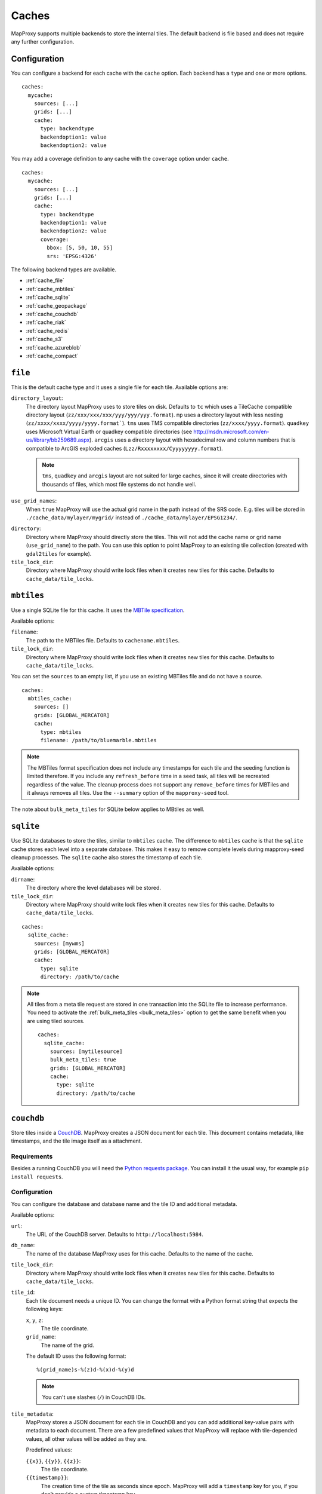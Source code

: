 Caches
######

.. versionadded:: 1.2.0

MapProxy supports multiple backends to store the internal tiles. The default backend is file based and does not require any further configuration.


Configuration
=============

You can configure a backend for each cache with the ``cache`` option.
Each backend has a ``type`` and one or more options.

::

  caches:
    mycache:
      sources: [...]
      grids: [...]
      cache:
        type: backendtype
        backendoption1: value
        backendoption2: value

You may add a coverage definition to any cache with the ``coverage`` option under ``cache``.

::

  caches:
    mycache:
      sources: [...]
      grids: [...]
      cache:
        type: backendtype
        backendoption1: value
        backendoption2: value
        coverage:
          bbox: [5, 50, 10, 55]
          srs: 'EPSG:4326'


The following backend types are available.


- :ref:`cache_file`
- :ref:`cache_mbtiles`
- :ref:`cache_sqlite`
- :ref:`cache_geopackage`
- :ref:`cache_couchdb`
- :ref:`cache_riak`
- :ref:`cache_redis`
- :ref:`cache_s3`
- :ref:`cache_azureblob`
- :ref:`cache_compact`

.. _cache_file:

``file``
========

This is the default cache type and it uses a single file for each tile. Available options are:

``directory_layout``:
  The directory layout MapProxy uses to store tiles on disk. Defaults to ``tc`` which uses a TileCache compatible directory layout (``zz/xxx/xxx/xxx/yyy/yyy/yyy.format``). ``mp`` uses a directory layout with less nesting (``zz/xxxx/xxxx/yyyy/yyyy.format```). ``tms`` uses TMS compatible directories (``zz/xxxx/yyyy.format``). ``quadkey`` uses Microsoft Virtual Earth or quadkey compatible directories (see http://msdn.microsoft.com/en-us/library/bb259689.aspx). ``arcgis`` uses a directory layout with hexadecimal row and column numbers that is compatible to ArcGIS exploded caches (``Lzz/Rxxxxxxxx/Cyyyyyyyy.format``).

  .. note::
    ``tms``, ``quadkey`` and ``arcgis`` layout are not suited for large caches, since it will create directories with thousands of files, which most file systems do not handle well.

``use_grid_names``:
  When ``true`` MapProxy will use the actual grid name in the path instead of the SRS code. E.g. tiles will be stored in ``./cache_data/mylayer/mygrid/`` instead of ``./cache_data/mylayer/EPSG1234/``.

  .. versionadded:: 1.5.0

.. _cache_file_directory:

``directory``:
  Directory where MapProxy should directly store the tiles. This will not add the cache name or grid name (``use_grid_name``) to the path. You can use this option to point MapProxy to an existing tile collection (created with ``gdal2tiles`` for example).

  .. versionadded:: 1.5.0

``tile_lock_dir``:
  Directory where MapProxy should write lock files when it creates new tiles for this cache. Defaults to ``cache_data/tile_locks``.

  .. versionadded:: 1.6.0

.. _cache_mbtiles:

``mbtiles``
===========

Use a single SQLite file for this cache. It uses the `MBTile specification <http://mbtiles.org/>`_.

Available options:

``filename``:
  The path to the MBTiles file. Defaults to ``cachename.mbtiles``.

``tile_lock_dir``:
  Directory where MapProxy should write lock files when it creates new tiles for this cache. Defaults to ``cache_data/tile_locks``.

  .. versionadded:: 1.6.0


You can set the ``sources`` to an empty list, if you use an existing MBTiles file and do not have a source.

::

  caches:
    mbtiles_cache:
      sources: []
      grids: [GLOBAL_MERCATOR]
      cache:
        type: mbtiles
        filename: /path/to/bluemarble.mbtiles

.. note::

  The MBTiles format specification does not include any timestamps for each tile and the seeding function is limited therefore. If you include any ``refresh_before`` time in a seed task, all tiles will be recreated regardless of the value. The cleanup process does not support any ``remove_before`` times for MBTiles and it always removes all tiles.
  Use the ``--summary`` option of the ``mapproxy-seed`` tool.

The note about ``bulk_meta_tiles`` for SQLite below applies to MBtiles as well.

.. _cache_sqlite:

``sqlite``
===========

.. versionadded:: 1.6.0

Use SQLite databases to store the tiles, similar to ``mbtiles`` cache. The difference to ``mbtiles`` cache is that the ``sqlite`` cache stores each level into a separate database. This makes it easy to remove complete levels during mapproxy-seed cleanup processes. The ``sqlite`` cache also stores the timestamp of each tile.

Available options:

``dirname``:
  The directory where the level databases will be stored.

``tile_lock_dir``:
  Directory where MapProxy should write lock files when it creates new tiles for this cache. Defaults to ``cache_data/tile_locks``.

  .. versionadded:: 1.6.0

::

  caches:
    sqlite_cache:
      sources: [mywms]
      grids: [GLOBAL_MERCATOR]
      cache:
        type: sqlite
        directory: /path/to/cache


.. note::

  .. versionadded:: 1.10.0

  All tiles from a meta tile request are stored in one transaction into the SQLite file to increase performance. You need to activate the :ref:`bulk_meta_tiles <bulk_meta_tiles>` option to get the same benefit when you are using tiled sources.

  ::

    caches:
      sqlite_cache:
        sources: [mytilesource]
        bulk_meta_tiles: true
        grids: [GLOBAL_MERCATOR]
        cache:
          type: sqlite
          directory: /path/to/cache

.. _cache_couchdb:

``couchdb``
===========

.. versionadded:: 1.3.0

Store tiles inside a `CouchDB <http://couchdb.apache.org/>`_. MapProxy creates a JSON document for each tile. This document contains metadata, like timestamps, and the tile image itself as a attachment.


Requirements
------------

Besides a running CouchDB you will need the `Python requests package <http://python-requests.org/>`_. You can install it the usual way, for example ``pip install requests``.

Configuration
-------------

You can configure the database and database name and the tile ID and additional metadata.

Available options:

``url``:
  The URL of the CouchDB server. Defaults to ``http://localhost:5984``.

``db_name``:
  The name of the database MapProxy uses for this cache. Defaults to the name of the cache.

``tile_lock_dir``:
  Directory where MapProxy should write lock files when it creates new tiles for this cache. Defaults to ``cache_data/tile_locks``.

  .. versionadded:: 1.6.0

``tile_id``:
  Each tile document needs a unique ID. You can change the format with a Python format string that expects the following keys:

  ``x``, ``y``, ``z``:
    The tile coordinate.

  ``grid_name``:
    The name of the grid.

  The default ID uses the following format::

    %(grid_name)s-%(z)d-%(x)d-%(y)d

  .. note:: You can't use slashes (``/``) in CouchDB IDs.

``tile_metadata``:
  MapProxy stores a JSON document for each tile in CouchDB and you can add additional key-value pairs  with metadata to each document.
  There are a few predefined values that MapProxy will replace with  tile-depended values, all other values will be added as they are.

  Predefined values:

  ``{{x}}``, ``{{y}}``, ``{{z}}``:
    The tile coordinate.

  ``{{timestamp}}``:
    The creation time of the tile as seconds since epoch. MapProxy will add a ``timestamp`` key for you, if you don't provide a custom timestamp key.

  ``{{utc_iso}}``:
    The creation time of the tile in UTC in ISO format. For example: ``2011-12-31T23:59:59Z``.

  ``{{tile_centroid}}``:
    The center coordinate of the tile in the cache's coordinate system as a list of long/lat or x/y values.

  ``{{wgs_tile_centroid}}``:
    The center coordinate of the tile in WGS 84 as a list of long/lat values.

Example
-------

::

  caches:
    mycouchdbcache:
      sources: [mywms]
      grids: [mygrid]
      cache:
        type: couchdb
        url: http://localhost:9999
        db_name: mywms_tiles
        tile_metadata:
          mydata: myvalue
          tile_col: '{{x}}'
          tile_row: '{{y}}'
          tile_level: '{{z}}'
          created_ts: '{{timestamp}}'
          created: '{{utc_iso}}'
          center: '{{wgs_tile_centroid}}'



MapProxy will place the JSON document for tile z=3, x=1, y=2 at ``http://localhost:9999/mywms_tiles/mygrid-3-1-2``. The document will look like::

  {
      "_attachments": {
          "tile": {
              "content_type": "image/png",
              "digest": "md5-ch4j5Piov6a5FlAZtwPVhQ==",
              "length": 921,
              "revpos": 2,
              "stub": true
          }
      },
      "_id": "mygrid-3-1-2",
      "_rev": "2-9932acafd060e10bc0db23231574f933",
      "center": [
          -112.5,
          -55.7765730186677
      ],
      "created": "2011-12-15T12:56:21Z",
      "created_ts": 1323953781.531889,
      "mydata": "myvalue",
      "tile_col": 1,
      "tile_level": 3,
      "tile_row": 2
  }


The ``_attachments``-part is the internal structure of CouchDB where the tile itself is stored. You can access the tile directly at: ``http://localhost:9999/mywms_tiles/mygrid-3-1-2/tile``.

.. _cache_riak:

``riak``
========

.. versionadded:: 1.6.0

Store tiles in a `Riak <http://basho.com/riak/>`_ cluster. MapProxy creates keys with binary data as value and timestamps as user defined metadata.
This backend is good for very large caches which can be distributed over many nodes. Data can be distributed over multiple nodes providing a fault-tolernt and high-available storage. A Riak cluster is masterless and each node can handle read and write requests.

Requirements
------------

You will need the `Python Riak client <https://pypi.org/project/riak>`_ version 2.4.2 or older. You can install it in the usual way, for example with ``pip install riak==2.4.2``. Environments with older version must be upgraded with ``pip install -U riak==2.4.2``. Python library depends on packages `python-dev`, `libffi-dev` and `libssl-dev`.

Configuration
-------------

Available options:

``nodes``:
    A list of riak nodes. Each node needs a ``host`` and optionally a ``pb_port`` and an ``http_port`` if the ports differ from the default. Defaults to single localhost node.

``protocol``:
    Communication protocol. Allowed options is ``http``, ``https`` and ``pbc``. Defaults to ``pbc``.

``bucket``:
    The name of the bucket MapProxy uses for this cache. The bucket is the namespace for the tiles and must be unique for each cache. Defaults to cache name suffixed with grid name (e.g. ``mycache_webmercator``).

``default_ports``:
    Default ``pb`` and ``http`` ports for ``pbc`` and ``http`` protocols. Will be used as the default for each defined node.

``secondary_index``:
    If ``true`` enables secondary index for tiles. This improves seed cleanup performance but requires that Riak uses LevelDB as the backend. Refer to the Riak documentation. Defaults to ``false``.

Example
-------

::

  myriakcache:
    sources: [mywms]
    grids: [mygrid]
    cache:
      type: riak
      nodes:
        - host: 1.example.org
          pb_port: 9999
        - host: 1.example.org
        - host: 1.example.org
      protocol: pbc
      bucket: myriakcachetiles
      default_ports:
        pb: 8087
        http: 8098

.. _cache_redis:

``redis``
=========

.. versionadded:: 1.10.0

Store tiles in a `Redis <https://redis.io/>`_ in-memory database. This backend is useful for short-term caching. Typical use-case is a small Redis cache that allows you to benefit from meta-tiling.

Your Redis database should be configured with ``maxmemory`` and ``maxmemory-policy`` options to limit the memory usage. For example::

  maxmemory 256mb
  maxmemory-policy volatile-ttl


Requirements
------------

You will need the `Python Redis client <https://pypi.org/project/redis>`_. You can install it in the usual way, for example with ``pip install redis``.

Configuration
-------------

Available options:

``host``:
    Host name of the Redis server. Defaults to ``127.0.0.1``.

``port``:
    Port of the Redis server. Defaults to ``6379``.

``db``:
    Number of the Redis database. Please refer to the Redis documentation. Defaults to `0`.

``prefix``:
    The prefix added to each tile-key in the Redis cache. Used to distinguish tiles from different caches and grids.  Defaults to ``cache-name_grid-name``.

``default_ttl``:
    The default Time-To-Live of each tile in the Redis cache in seconds. Defaults to 3600 seconds (1 hour).



Example
-------

::

    redis_cache:
        sources: [mywms]
        grids: [mygrid]
        cache:
          type: redis
          default_ttl: 600


.. _cache_geopackage:

``geopackage``
==============

.. versionadded:: 1.10.0

Store tiles in a `geopackage <http://www.geopackage.org/>`_ database. MapProxy creates a tile table if one isn't defined and populates the required meta data fields.
This backend is good for datasets that require portability.
Available options:

``filename``:
  The path to the geopackage file. Defaults to ``cachename.gpkg``.

``table_name``:
  The name of the table where the tiles should be stored (or retrieved if using an existing cache). Defaults to the ``cachename_gridname``.

``levels``:
  Set this to true to cache to a directory where each level is stored in a separate geopackage. Defaults to ``false``.
  If set to true, ``filename`` is ignored.

``directory``:
  If levels is true use this to specify the directory to store geopackage files.

You can set the ``sources`` to an empty list, if you use an existing geopackage file and do not have a source.

::

  caches:
    geopackage_cache:
      sources: []
      grids: [GLOBAL_MERCATOR]
      cache:
        type: geopackage
        filename: /path/to/bluemarble.gpkg
        table_name: bluemarble_tiles

.. note::

  The geopackage format specification does not include any timestamps for each tile and the seeding function is limited therefore. If you include any ``refresh_before`` time in a seed task, all tiles will be recreated regardless of the value. The cleanup process does not support any ``remove_before`` times for geopackage and it always removes all tiles.
  Use the ``--summary`` option of the ``mapproxy-seed`` tool.


.. _cache_s3:

``s3``
======

.. versionadded:: 1.10.0

.. versionadded:: 1.11.0
  ``region_name``, ``endpoint_url`` and ``access_control_list``

Store tiles in a `Amazon Simple Storage Service (S3) <https://aws.amazon.com/s3/>`_ or any other S3 compatible object storage.


Requirements
------------

You will need the Python `boto3 <https://pypi.org/project/boto3>`_ package. You can install it in the usual way, for example with ``pip install boto3``.

Configuration
-------------

Available options:

``bucket_name``:
  The bucket used for this cache. You can set the default bucket with ``globals.cache.s3.bucket_name``.

``profile_name``:
  Optional profile name for `shared credentials <http://boto3.readthedocs.io/en/latest/guide/configuration.html>`_ for this cache. Alternative methods of authentification are using the  ``AWS_ACCESS_KEY_ID`` and ``AWS_SECRET_ACCESS_KEY`` environmental variables, or by using an `IAM role <http://docs.aws.amazon.com/AWSEC2/latest/UserGuide/iam-roles-for-amazon-ec2.html>`_ when using an Amazon EC2 instance.
  You can set the default profile with ``globals.cache.s3.profile_name``.

``region_name``:
  Optional name of the region. You can set the default region_name with ``globals.cache.s3.region_name``

``endpoint_url``:
  Optional endpoint_url for the S3. You can set the default endpoint_url with ``globals.cache.s3.endpoint_url``.

``access_control_list``:
  Optional access control list for the S3. You can set the default access_control_list with ``globals.cache.s3.access_control_list``.

``directory``:
  Base directory (path) where all tiles are stored.

``directory_layout``:
  Defines the directory layout for the tiles (``12/12345/67890.png``, ``L12/R00010932/C00003039.png``, etc.).  See :ref:`cache_file` for available options. Defaults to ``tms`` (e.g. ``12/12345/67890.png``). This cache cache also supports ``reverse_tms`` where tiles are stored as ``y/x/z.format``. See *note* below.

.. note::
  The hierarchical ``directory_layouts`` can hit limitations of S3 *"if you are routinely processing 100 or more requests per second"*. ``directory_layout: reverse_tms`` can work around this limitation. Please read `S3 Request Rate and Performance Considerations <http://docs.aws.amazon.com/AmazonS3/latest/dev/request-rate-perf-considerations.html>`_ for more information on this issue.

Example
-------

::

  cache:
    my_layer_20110501_epsg_4326_cache_out:
      sources: [my_layer_20110501_cache]
      cache:
        type: s3
        directory: /1.0.0/my_layer/default/20110501/4326/
        bucket_name: my-s3-tiles-cache

  globals:
    cache:
      s3:
        profile_name: default


Example usage with DigitalOcean Spaces
--------------------------------------

::

  cache:
    my_layer_20110501_epsg_4326_cache_out:
      sources: [my_layer_20110501_cache]
      cache:
        type: s3
        directory: /1.0.0/my_layer/default/20110501/4326/
        bucket_name: my-s3-tiles-cache

  globals:
    cache:
      s3:
        profile_name: default
        region_name: nyc3
        endpoint_url: https://nyc3.digitaloceanspaces.com
        access_control_list: public-read

.. _cache_azureblob:

``azureblob``
======

.. versionadded:: to be released

Store tiles in `Azure Blob Storage <https://azure.microsoft.com/en-us/products/storage/blobs/>`_, Microsoft's object storage solution for the cloud.


Requirements
------------

You will need the `azure-storage-blob <https://pypi.org/project/azure-storage-blob/>`_ package. You can install it in the usual way, for example with ``pip install azure-storage-blob``.

Configuration
-------------

Available options:

``container_name``:
  The blob container used for this cache. You can set the default container with ``globals.cache.azureblob.container_name``.

``connection_string``:
  Credentials/url to connect and authenticate against Azure Blob storage. You can set the default connection_string with ``globals.cache.azureblob.connection_string`` or
  using the ``AZURE_STORAGE_CONNECTION_STRING`` environment variable. There are several ways to
  `authenticate against Azure Blob storage <https://learn.microsoft.com/en-us/azure/storage/common/storage-configure-connection-string>`_:

- Using the storage account key. This connection string can also found in the Azure Portal under the "Access Keys" section. For example:

::

    "DefaultEndpointsProtocol=https;AccountName=my-storage-account;AccountKey=my-key"

- Using a SAS token. For example:

::

    "BlobEndpoint=https://my-storage-account.blob.core.windows.net;SharedAccessSignature=sv=2015-04-05&sr=b&si=tutorial-policy-635959936145100803&sig=9aCzs76n0E7y5BpEi2GvsSv433BZa22leDOZXX%2BXXIU%3D"

- Using a local Azurite emulator, this is for TESTING purposes only. For example, using the default Azurite account:

::

    "DefaultEndpointsProtocol=http;AccountName=devstoreaccount1;AccountKey=Eby8vdM02xNOcqFlqUwJPLlmEtlCDXJ1OUzFT50uSRZ6IFsuFq2UVErCz4I6tq/K1SZFPTOtr/KBHBeksoGMGw==;BlobEndpoint=http://localhost:10000/devstoreaccount1"

``directory``:
  Base directory (path) where all tiles are stored.

``directory_layout``:
  Defines the directory layout for the tiles (``12/12345/67890.png``, ``L12/R00010932/C00003039.png``, etc.).  See :ref:`cache_file` for available options. Defaults to ``tms`` (e.g. ``12/12345/67890.png``). This cache cache also supports ``reverse_tms`` where tiles are stored as ``y/x/z.format``.

Example
-------

::

  cache:
    my_layer_20110501_epsg_4326_cache_out:
      sources: [my_layer_20110501_cache]
      cache:
        type: azureblob
        directory: /1.0.0/my_layer/default/20110501/4326/
        container_name: my-azureblob-tiles-cache

  globals:
    cache:
      azureblob:
        connection_string: "DefaultEndpointsProtocol=https;AccountName=xxxx;AccountKey=xxxx"

.. _cache_compact:


``compact``
===========

.. versionadded:: 1.10.0
  Support for format version 1

.. versionadded:: 1.11.0
  Support for format version 2

Store tiles in ArcGIS compatible compact cache files. A single compact cache ``.bundle`` file stores up to about 16,000 tiles.

Version 1 of the compact cache format is compatible with ArcGIS 10.0 and the default version of ArcGIS 10.0-10.2. Version 2 is supported by ArcGIS 10.3 or higher.
Version 1 stores is one additional ``.bundlx`` index file for each ``.bundle`` data file.


Available options:

``directory``:
  Directory where MapProxy should store the level directories. This will not add the cache name or grid name to the path. You can use this option to point MapProxy to an existing compact cache.

``version``:
  The version of the ArcGIS compact cache format. This option is required. Either ``1`` or ``2``.


You can set the ``sources`` to an empty list, if you use an existing compact cache files and do not have a source.


The following configuration will load tiles from ``/path/to/cache/L00/R0000C0000.bundle``, etc.

::

  caches:
    compact_cache:
      sources: []
      grids: [webmercator]
      cache:
        type: compact
        version: 2
        directory: /path/to/cache

.. note::

  MapProxy does not support reading and writiting of the ``conf.cdi`` and ``conf.xml`` files. You need to configure a compatible MapProxy grid when you want to reuse exsting ArcGIS compact caches in MapProxy. You need to create or modify existing ``conf.cdi`` and ``conf.xml`` files when you want to use compact caches created with MapProxy in ArcGIS.


.. note::

  The compact cache format does not include any timestamps for each tile and the seeding function is limited therefore. If you include any ``refresh_before`` time in a seed task, all tiles will be recreated regardless of the value. The cleanup process does not support any ``remove_before`` times for compact caches and it always removes all tiles.
  Use the ``--summary`` option of the ``mapproxy-seed`` tool.


.. note::

  The compact cache format is append-only to allow parallel read and write operations.
  Removing or refreshing tiles with ``mapproxy-seed`` does not reduce the size of the cache files.
  You can use the :ref:`defrag-compact-cache <mapproxy_defrag_compact_cache>` util to reduce the file size of existing bundle files.
